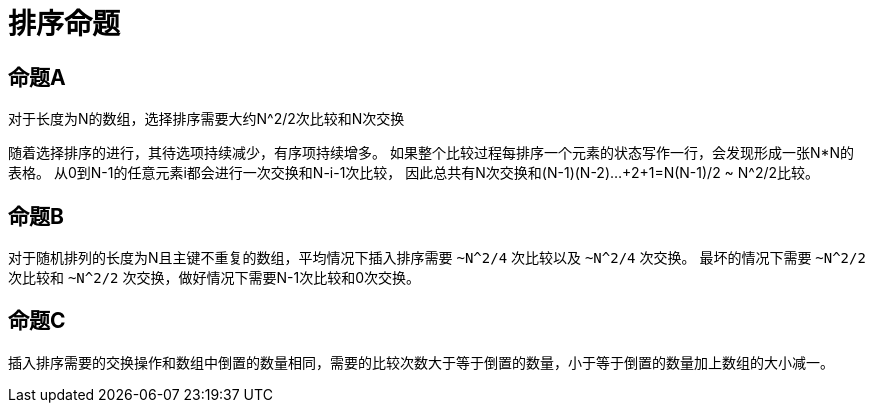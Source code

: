 = 排序命题

== 命题A

对于长度为N的数组，选择排序需要大约N^2/2次比较和N次交换

随着选择排序的进行，其待选项持续减少，有序项持续增多。
如果整个比较过程每排序一个元素的状态写作一行，会发现形成一张N*N的表格。
从0到N-1的任意元素i都会进行一次交换和N-i-1次比较，
因此总共有N次交换和(N-1)+(N-2)+...+2+1=N(N-1)/2 ~ N^2/2比较。

== 命题B

对于随机排列的长度为N且主键不重复的数组，平均情况下插入排序需要 `~N^2/4` 次比较以及 `~N^2/4` 次交换。
最坏的情况下需要 `~N^2/2` 次比较和 `~N^2/2` 次交换，做好情况下需要N-1次比较和0次交换。

== 命题C

插入排序需要的交换操作和数组中倒置的数量相同，需要的比较次数大于等于倒置的数量，小于等于倒置的数量加上数组的大小减一。
